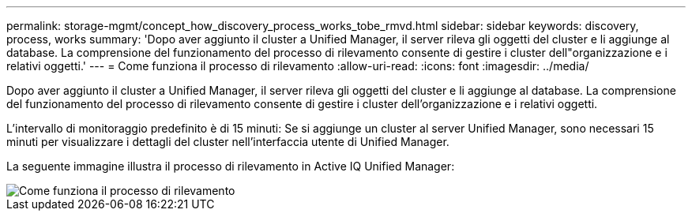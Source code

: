 ---
permalink: storage-mgmt/concept_how_discovery_process_works_tobe_rmvd.html 
sidebar: sidebar 
keywords: discovery, process, works 
summary: 'Dopo aver aggiunto il cluster a Unified Manager, il server rileva gli oggetti del cluster e li aggiunge al database. La comprensione del funzionamento del processo di rilevamento consente di gestire i cluster dell"organizzazione e i relativi oggetti.' 
---
= Come funziona il processo di rilevamento
:allow-uri-read: 
:icons: font
:imagesdir: ../media/


[role="lead"]
Dopo aver aggiunto il cluster a Unified Manager, il server rileva gli oggetti del cluster e li aggiunge al database. La comprensione del funzionamento del processo di rilevamento consente di gestire i cluster dell'organizzazione e i relativi oggetti.

L'intervallo di monitoraggio predefinito è di 15 minuti: Se si aggiunge un cluster al server Unified Manager, sono necessari 15 minuti per visualizzare i dettagli del cluster nell'interfaccia utente di Unified Manager.

La seguente immagine illustra il processo di rilevamento in Active IQ Unified Manager:

image::../media/discovery_process_oc_6_0.gif[Come funziona il processo di rilevamento]
